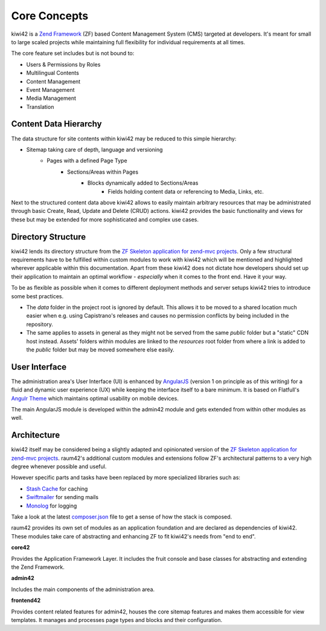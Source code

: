 Core Concepts
=============

kiwi42 is a `Zend Framework`_ (ZF) based Content Management System (CMS) targeted at developers. It's meant for small to large scaled projects while maintaining full flexibility for individual requirements at all times.

The core feature set includes but is not bound to:

- Users & Permissions by Roles
- Multilingual Contents
- Content Management
- Event Management
- Media Management
- Translation


Content Data Hierarchy
----------------------

The data structure for site contents within kiwi42 may be reduced to this simple hierarchy:

- Sitemap taking care of depth, language and versioning
    - Pages with a defined Page Type
        - Sections/Areas within Pages
            - Blocks dynamically added to Sections/Areas
                - Fields holding content data or referencing to Media, Links, etc.

Next to the structured content data above kiwi42 allows to easily maintain arbitrary resources that may be administrated through basic Create, Read, Update and Delete (CRUD) actions. kiwi42 provides the basic functionality and views for these but may be extended for more sophisticated and complex use cases.


Directory Structure
-------------------

kiwi42 lends its directory structure from the `ZF Skeleton application for zend-mvc projects`_.
Only a few structural requirements have to be fulfilled within custom modules to work with kiwi42 which will be mentioned and highlighted wherever applicable within this documentation. Apart from these kiwi42 does not dictate how developers should set up their application to maintain an optimal workflow - *especially* when it comes to the front end. Have it your way.

To be as flexible as possible when it comes to different deployment methods and server setups kiwi42 tries to introduce some best practices.

- The `data` folder in the project root is ignored by default. This allows it to be moved to a shared location much easier when e.g. using Capistrano's releases and causes no permission conflicts by being included in the repository.
- The same applies to assets in general as they might not be served from the same `public` folder but a "static" CDN host instead. Assets' folders within modules are linked to the `resources` root folder from where a link is added to the `public` folder but may be moved somewhere else easily.


User Interface
--------------

The administration area's User Interface (UI) is enhanced by `AngularJS`_ (version 1 on principle as of this writing) for a fluid and dynamic user experience (UX) while keeping the interface itself to a bare minimum. It is based on Flatfull's `Angulr Theme`_ which maintains optimal usability on mobile devices.

The main AngularJS module is developed within the admin42 module and gets extended from within other modules as well.


Architecture
------------

kiwi42 itself may be considered being a slightly adapted and opinionated version of the `ZF Skeleton application for zend-mvc projects`_. raum42's additional custom modules and extensions follow ZF's architectural patterns to a very high degree whenever possible and useful.

However specific parts and tasks have been replaced by more specialized libraries such as:

- `Stash Cache`_ for caching
- `Swiftmailer`_ for sending mails
- `Monolog`_ for logging

Take a look at the latest `composer.json`_ file to get a sense of how the stack is composed.

raum42 provides its own set of modules as an application foundation and are declared as dependencies of kiwi42. These modules take care of abstracting and enhancing ZF to fit kiwi42's needs from "end to end".

**core42**

Provides the Application Framework Layer. It includes the fruit console and base classes for abstracting and extending the Zend Framework.

**admin42**

Includes the main components of the administration area.

**frontend42**

Provides content related features for admin42, houses the core sitemap features and makes them accessible for view templates.
It manages and processes page types and blocks and their configuration.


.. _Zend Framework: https://framework.zend.com/
.. _AngularJS: https://angularjs.org/
.. _Angulr Theme: http://flatfull.com/themes/angulr/angular/
.. _ZF Skeleton application for zend-mvc projects: https://github.com/zendframework/ZendSkeletonApplication
.. _Stash Cache: https://github.com/tedious/Stash
.. _Swiftmailer: https://github.com/swiftmailer/swiftmailer
.. _Monolog: https://github.com/Seldaek/monolog
.. _composer.json: https://github.com/raum42/kiwi42/blob/master/composer.json
